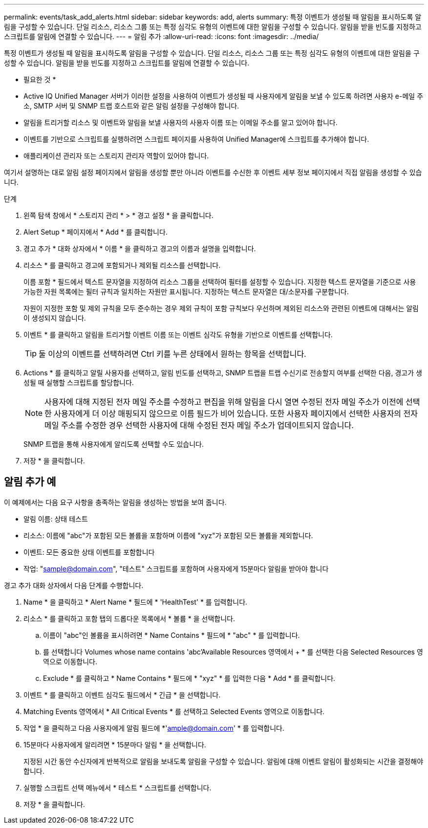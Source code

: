 ---
permalink: events/task_add_alerts.html 
sidebar: sidebar 
keywords: add, alerts 
summary: 특정 이벤트가 생성될 때 알림을 표시하도록 알림을 구성할 수 있습니다. 단일 리소스, 리소스 그룹 또는 특정 심각도 유형의 이벤트에 대한 알림을 구성할 수 있습니다. 알림을 받을 빈도를 지정하고 스크립트를 알림에 연결할 수 있습니다. 
---
= 알림 추가
:allow-uri-read: 
:icons: font
:imagesdir: ../media/


[role="lead"]
특정 이벤트가 생성될 때 알림을 표시하도록 알림을 구성할 수 있습니다. 단일 리소스, 리소스 그룹 또는 특정 심각도 유형의 이벤트에 대한 알림을 구성할 수 있습니다. 알림을 받을 빈도를 지정하고 스크립트를 알림에 연결할 수 있습니다.

* 필요한 것 *

* Active IQ Unified Manager 서버가 이러한 설정을 사용하여 이벤트가 생성될 때 사용자에게 알림을 보낼 수 있도록 하려면 사용자 e-메일 주소, SMTP 서버 및 SNMP 트랩 호스트와 같은 알림 설정을 구성해야 합니다.
* 알림을 트리거할 리소스 및 이벤트와 알림을 보낼 사용자의 사용자 이름 또는 이메일 주소를 알고 있어야 합니다.
* 이벤트를 기반으로 스크립트를 실행하려면 스크립트 페이지를 사용하여 Unified Manager에 스크립트를 추가해야 합니다.
* 애플리케이션 관리자 또는 스토리지 관리자 역할이 있어야 합니다.


여기서 설명하는 대로 알림 설정 페이지에서 알림을 생성할 뿐만 아니라 이벤트를 수신한 후 이벤트 세부 정보 페이지에서 직접 알림을 생성할 수 있습니다.

.단계
. 왼쪽 탐색 창에서 * 스토리지 관리 * > * 경고 설정 * 을 클릭합니다.
. Alert Setup * 페이지에서 * Add * 를 클릭합니다.
. 경고 추가 * 대화 상자에서 * 이름 * 을 클릭하고 경고의 이름과 설명을 입력합니다.
. 리소스 * 를 클릭하고 경고에 포함되거나 제외될 리소스를 선택합니다.
+
이름 포함 * 필드에서 텍스트 문자열을 지정하여 리소스 그룹을 선택하여 필터를 설정할 수 있습니다. 지정한 텍스트 문자열을 기준으로 사용 가능한 자원 목록에는 필터 규칙과 일치하는 자원만 표시됩니다. 지정하는 텍스트 문자열은 대/소문자를 구분합니다.

+
자원이 지정한 포함 및 제외 규칙을 모두 준수하는 경우 제외 규칙이 포함 규칙보다 우선하며 제외된 리소스와 관련된 이벤트에 대해서는 알림이 생성되지 않습니다.

. 이벤트 * 를 클릭하고 알림을 트리거할 이벤트 이름 또는 이벤트 심각도 유형을 기반으로 이벤트를 선택합니다.
+
[TIP]
====
둘 이상의 이벤트를 선택하려면 Ctrl 키를 누른 상태에서 원하는 항목을 선택합니다.

====
. Actions * 를 클릭하고 알릴 사용자를 선택하고, 알림 빈도를 선택하고, SNMP 트랩을 트랩 수신기로 전송할지 여부를 선택한 다음, 경고가 생성될 때 실행할 스크립트를 할당합니다.
+
[NOTE]
====
사용자에 대해 지정된 전자 메일 주소를 수정하고 편집을 위해 알림을 다시 열면 수정된 전자 메일 주소가 이전에 선택한 사용자에게 더 이상 매핑되지 않으므로 이름 필드가 비어 있습니다. 또한 사용자 페이지에서 선택한 사용자의 전자 메일 주소를 수정한 경우 선택한 사용자에 대해 수정된 전자 메일 주소가 업데이트되지 않습니다.

====
+
SNMP 트랩을 통해 사용자에게 알리도록 선택할 수도 있습니다.

. 저장 * 을 클릭합니다.




== 알림 추가 예

이 예제에서는 다음 요구 사항을 충족하는 알림을 생성하는 방법을 보여 줍니다.

* 알림 이름: 상태 테스트
* 리소스: 이름에 "abc"가 포함된 모든 볼륨을 포함하며 이름에 "xyz"가 포함된 모든 볼륨을 제외합니다.
* 이벤트: 모든 중요한 상태 이벤트를 포함합니다
* 작업: "sample@domain.com", "테스트" 스크립트를 포함하며 사용자에게 15분마다 알림을 받아야 합니다


경고 추가 대화 상자에서 다음 단계를 수행합니다.

. Name * 을 클릭하고 * Alert Name * 필드에 * 'HealthTest' * 를 입력합니다.
. 리소스 * 를 클릭하고 포함 탭의 드롭다운 목록에서 * 볼륨 * 을 선택합니다.
+
.. 이름이 "abc"인 볼륨을 표시하려면 * Name Contains * 필드에 * "abc" * 를 입력합니다.
.. 를 선택합니다 Volumes whose name contains 'abc'Available Resources 영역에서 + * 를 선택한 다음 Selected Resources 영역으로 이동합니다.
.. Exclude * 를 클릭하고 * Name Contains * 필드에 * "xyz" * 를 입력한 다음 * Add * 를 클릭합니다.


. 이벤트 * 를 클릭하고 이벤트 심각도 필드에서 * 긴급 * 을 선택합니다.
. Matching Events 영역에서 * All Critical Events * 를 선택하고 Selected Events 영역으로 이동합니다.
. 작업 * 을 클릭하고 다음 사용자에게 알림 필드에 *'ample@domain.com' * 를 입력합니다.
. 15분마다 사용자에게 알리려면 * 15분마다 알림 * 을 선택합니다.
+
지정된 시간 동안 수신자에게 반복적으로 알림을 보내도록 알림을 구성할 수 있습니다. 알림에 대해 이벤트 알림이 활성화되는 시간을 결정해야 합니다.

. 실행할 스크립트 선택 메뉴에서 * 테스트 * 스크립트를 선택합니다.
. 저장 * 을 클릭합니다.

